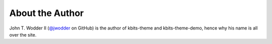 ================
About the Author
================

John T. Wodder II (`@jwodder <https://github.com/jwodder>`_ on GitHub) is the
author of kbits-theme and kbits-theme-demo, hence why his name is all over the
site.
